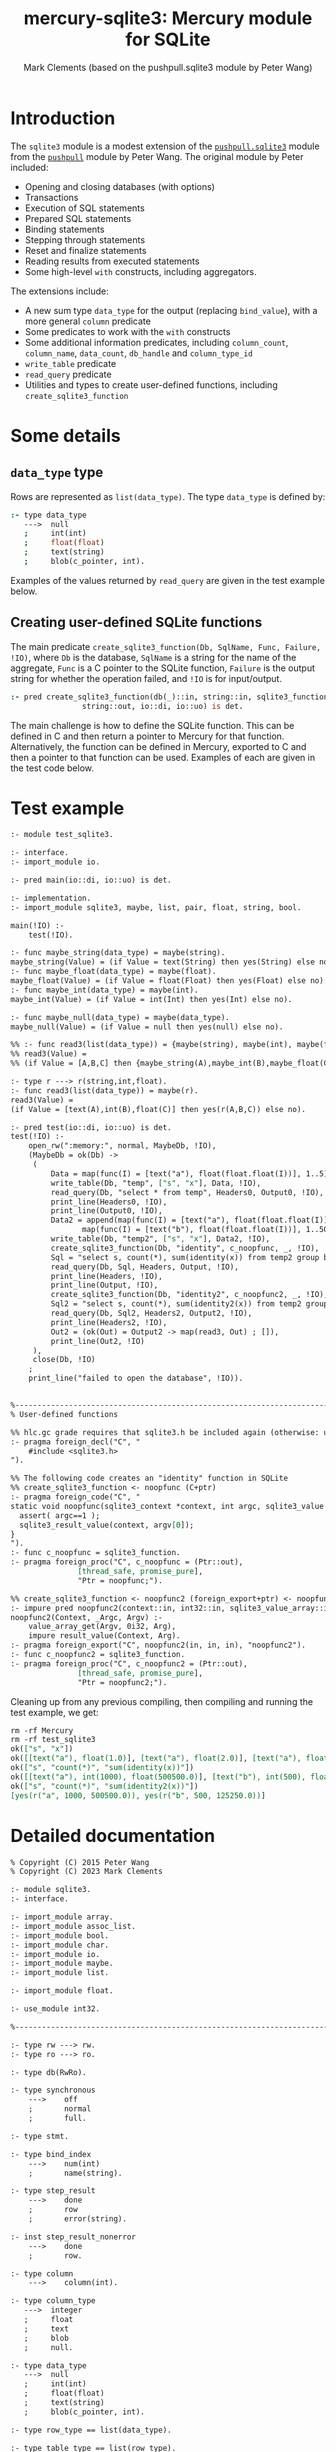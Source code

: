 #+title: mercury-sqlite3: Mercury module for SQLite
#+author: Mark Clements (based on the pushpull.sqlite3 module by Peter Wang)
#+options: toc:nil num:nil

* Introduction

The =sqlite3= module is a modest extension of the [[https://github.com/wangp/pushpull/blob/master/src/sqlite3.m][=pushpull.sqlite3=]] module from the [[https://github.com/wangp/pushpull][=pushpull=]] module by Peter Wang. The original module by Peter included:
- Opening and closing databases (with options)
- Transactions
- Execution of SQL statements
- Prepared SQL statements
- Binding statements
- Stepping through statements
- Reset and finalize statements
- Reading results from executed statements
- Some high-level =with= constructs, including aggregators.

The extensions include:
- A new sum type =data_type= for the output (replacing =bind_value=), with a more general =column= predicate 
- Some predicates to work with the =with= constructs
- Some additional information predicates, including =column_count=, =column_name=, =data_count=, =db_handle= and =column_type_id=
- =write_table= predicate
- =read_query= predicate
- Utilities and types to create user-defined functions, including =create_sqlite3_function=

* Some details

** =data_type= type

Rows are represented as =list(data_type)=. The type =data_type= is defined by:

#+begin_src prolog :eval no
:- type data_type
   --->  null
   ;     int(int)
   ;     float(float)
   ;     text(string)
   ;     blob(c_pointer, int).
#+end_src

Examples of the values returned by =read_query= are given in the test example below.

** Creating user-defined SQLite functions

The main predicate =create_sqlite3_function(Db, SqlName, Func, Failure, !IO)=, where =Db= is the database, =SqlName= is a string for the name of the aggregate, =Func= is a C pointer to the SQLite function, =Failure= is the output string for whether the operation failed, and =!IO= is for input/output.

#+begin_src prolog :eval no
:- pred create_sqlite3_function(db(_)::in, string::in, sqlite3_function::in,
				string::out, io::di, io::uo) is det.
#+end_src

The main challenge is how to define the SQLite function. This can be defined in C and then return a pointer to Mercury for that function. Alternatively, the function can be defined in Mercury, exported to C and then a pointer to that function can be used. Examples of each are given in the test code below.


* Test example

#+begin_src sh :exports results :results org
cat test_sqlite3.m
#+end_src

#+RESULTS:
#+begin_src org
:- module test_sqlite3.

:- interface.
:- import_module io.

:- pred main(io::di, io::uo) is det.

:- implementation.
:- import_module sqlite3, maybe, list, pair, float, string, bool.

main(!IO) :-
    test(!IO).

:- func maybe_string(data_type) = maybe(string).
maybe_string(Value) = (if Value = text(String) then yes(String) else no).
:- func maybe_float(data_type) = maybe(float).
maybe_float(Value) = (if Value = float(Float) then yes(Float) else no).
:- func maybe_int(data_type) = maybe(int).
maybe_int(Value) = (if Value = int(Int) then yes(Int) else no).

:- func maybe_null(data_type) = maybe(data_type).
maybe_null(Value) = (if Value = null then yes(null) else no).

%% :- func read3(list(data_type)) = {maybe(string), maybe(int), maybe(float)}.
%% read3(Value) =
%% (if Value = [A,B,C] then {maybe_string(A),maybe_int(B),maybe_float(C)} else {no,no,no}).

:- type r ---> r(string,int,float).
:- func read3(list(data_type)) = maybe(r).
read3(Value) =
(if Value = [text(A),int(B),float(C)] then yes(r(A,B,C)) else no).

:- pred test(io::di, io::uo) is det.
test(!IO) :-
    open_rw(":memory:", normal, MaybeDb, !IO),
    (MaybeDb = ok(Db) ->
	 (
	     Data = map(func(I) = [text("a"), float(float.float(I))], 1..5),
	     write_table(Db, "temp", ["s", "x"], Data, !IO),
	     read_query(Db, "select * from temp", Headers0, Output0, !IO),
	     print_line(Headers0, !IO),
	     print_line(Output0, !IO),
	     Data2 = append(map(func(I) = [text("a"), float(float.float(I))], 1..1000),
			    map(func(I) = [text("b"), float(float.float(I))], 1..500)),
	     write_table(Db, "temp2", ["s", "x"], Data2, !IO),
	     create_sqlite3_function(Db, "identity", c_noopfunc, _, !IO),
	     Sql = "select s, count(*), sum(identity(x)) from temp2 group by s",
	     read_query(Db, Sql, Headers, Output, !IO),
	     print_line(Headers, !IO),
	     print_line(Output, !IO),
	     create_sqlite3_function(Db, "identity2", c_noopfunc2, _, !IO),
	     Sql2 = "select s, count(*), sum(identity2(x)) from temp2 group by s",
	     read_query(Db, Sql2, Headers2, Output2, !IO),
	     print_line(Headers2, !IO),
	     Out2 = (ok(Out) = Output2 -> map(read3, Out) ; []),
	     print_line(Out2, !IO)
	 ),
	 close(Db, !IO)
    ;
    print_line("failed to open the database", !IO)).


%-----------------------------------------------------------------------------%
% User-defined functions

%% hlc.gc grade requires that sqlite3.h be included again (otherwise: unknown type names)
:- pragma foreign_decl("C", "
    #include <sqlite3.h>
").

%% The following code creates an "identity" function in SQLite
%% create_sqlite3_function <- noopfunc (C+ptr)
:- pragma foreign_code("C", "
static void noopfunc(sqlite3_context *context, int argc, sqlite3_value **argv) {
  assert( argc==1 );
  sqlite3_result_value(context, argv[0]);
}
").
:- func c_noopfunc = sqlite3_function.
:- pragma foreign_proc("C", c_noopfunc = (Ptr::out),
		       [thread_safe, promise_pure],
		       "Ptr = noopfunc;").

%% create_sqlite3_function <- noopfunc2 (foreign_export+ptr) <- noopfunc2 (impure pred)
:- impure pred noopfunc2(context::in, int32::in, sqlite3_value_array::in) is det.
noopfunc2(Context, _Argc, Argv) :-
    value_array_get(Argv, 0i32, Arg),
    impure result_value(Context, Arg).
:- pragma foreign_export("C", noopfunc2(in, in, in), "noopfunc2").
:- func c_noopfunc2 = sqlite3_function.
:- pragma foreign_proc("C", c_noopfunc2 = (Ptr::out),
		       [thread_safe, promise_pure],
		       "Ptr = noopfunc2;").

#+end_src

Cleaning up from any previous compiling, then compiling and running the test example, we get:

#+begin_src bash :exports results :results org
  make clean
  mmc --make test_sqlite3 -lsqlite3
  ./test_sqlite3
#+end_src

#+RESULTS:
#+begin_src org
rm -rf Mercury
rm -rf test_sqlite3
ok(["s", "x"])
ok([[text("a"), float(1.0)], [text("a"), float(2.0)], [text("a"), float(3.0)], [text("a"), float(4.0)], [text("a"), float(5.0)]])
ok(["s", "count(*)", "sum(identity(x))"])
ok([[text("a"), int(1000), float(500500.0)], [text("b"), int(500), float(125250.0)]])
ok(["s", "count(*)", "sum(identity2(x))"])
[yes(r("a", 1000, 500500.0)), yes(r("b", 500, 125250.0))]
#+end_src


* Detailed documentation

#+begin_src bash :exports results :results org
LN=`grep -n -m 1 implementation sqlite3.m | cut -b 1-3`
LN2=`expr $LN - 4`
LN3=`expr $LN - 6`
head sqlite3.m -n $LN2 | tail -n $LN3
#+end_src

#+RESULTS:
#+begin_src org
% Copyright (C) 2015 Peter Wang
% Copyright (C) 2023 Mark Clements

:- module sqlite3.
:- interface.

:- import_module array.
:- import_module assoc_list.
:- import_module bool.
:- import_module char.
:- import_module io.
:- import_module maybe.
:- import_module list.

:- import_module float.

:- use_module int32.

%-----------------------------------------------------------------------------%

:- type rw ---> rw.
:- type ro ---> ro.

:- type db(RwRo).

:- type synchronous
    --->    off
    ;       normal
    ;       full.

:- type stmt.

:- type bind_index
    --->    num(int)
    ;       name(string).

:- type step_result
    --->    done
    ;       row
    ;       error(string).

:- inst step_result_nonerror
    --->    done
    ;       row.

:- type column
    --->    column(int).

:- type column_type
   --->  integer
   ;     float
   ;     text
   ;     blob
   ;     null.

:- type data_type
   --->  null
   ;     int(int)
   ;     float(float)
   ;     text(string)
   ;     blob(c_pointer, int).

:- type row_type == list(data_type).

:- type table_type == list(row_type).

:- type sqlite_error % exception type
    --->    sqlite_error(string).

%-----------------------------------------------------------------------------%

:- pred init_multithreaded(maybe_error::out, io::di, io::uo) is det.

:- pred synchronous(synchronous, string).
:- mode synchronous(in, out) is det.
:- mode synchronous(out, in) is semidet.

:- pred open_rw(string::in, synchronous::in, maybe_error(db(rw))::out,
    io::di, io::uo) is det.

:- pred open_ro(string::in, maybe_error(db(ro))::out, io::di, io::uo) is det.

:- pred close(db(RwRo)::in, io::di, io::uo) is det.

    % This is only good for temporarily treating a rw database connection
    % as a ro database connection.  It should be avoided.
    %
:- pred rw_db_to_ro_db(db(rw)::in, db(ro)::out) is det.

%-----------------------------------------------------------------------------%

    % Must be paired with end_transaction or rollback_transaction.
    %
:- pred begin_transaction(db(RwRo)::in, maybe_error::out,
    io::di, io::uo) is det.

:- pred end_transaction(db(RwRo)::in, maybe_error::out,
    io::di, io::uo) is det.

:- pred rollback_transaction(db(RwRo)::in, maybe_error::out,
    io::di, io::uo) is det.

:- pred exec(db(RwRo)::in, string::in, maybe_error::out,
    io::di, io::uo) is det.

%-----------------------------------------------------------------------------%

% Low-level interface

:- pred prepare(db(RwRo)::in, string::in, maybe_error(stmt)::out,
    io::di, io::uo) is det.

:- pred bind(db(RwRo)::in, stmt::in, bind_index::in, data_type::in,
    maybe_error::out, io::di, io::uo) is det.

:- pred bind_int(db(RwRo)::in, stmt::in, bind_index::in, int::in,
    maybe_error::out, io::di, io::uo) is det.

:- pred bind_float(db(RwRo)::in, stmt::in, bind_index::in, float::in,
    maybe_error::out, io::di, io::uo) is det.

    % This is "unsafe" in that the GC could collect the string while it is
    % still bound to the stmt.  You must keep a reference to the string while
    % it is still bound to the stmt.
    %
:- pred unsafe_bind_text(db(RwRo)::in, stmt::in, bind_index::in, string::in,
    maybe_error::out, io::di, io::uo) is det.

    % This is "unsafe" in that the GC could collect the object containing
    % the pointer address while the address is still bound to the stmt.
    % You must keep a reference to the object while the pointer is still
    % bound to the stmt.
    %
:- pred unsafe_bind_blob(db(RwRo)::in, stmt::in, bind_index::in,
    c_pointer::in, int::in, maybe_error::out, io::di, io::uo) is det.

:- pred bind_null(db(RwRo)::in, stmt::in, bind_index::in,
    maybe_error::out, io::di, io::uo) is det.

:- pred step(db(RwRo)::in, sqlite3.stmt::in, step_result::out,
    io::di, io::uo) is det.

:- pred reset(db(RwRo)::in, stmt::in, maybe_error::out,
    io::di, io::uo) is det.

:- pred finalize(stmt::in, io::di, io::uo) is det.

%-----------------------------------------------------------------------------%

:- pred column_is_null(stmt::in, column::in, bool::out,
    io::di, io::uo) is det.

:- pred column_int(stmt::in, column::in, int::out,
    io::di, io::uo) is det.

:- pred column_float(stmt::in, column::in, float::out,
    io::di, io::uo) is det.

:- pred column_text(stmt::in, column::in, string::out,
    io::di, io::uo) is det.

:- pred column_maybe_text(stmt::in, column::in, maybe(string)::out,
    io::di, io::uo) is det.

:- pred column_blob(stmt::in, column::in, c_pointer::out, int::out,
		    io::di, io::uo) is det.

:- pred column_type(stmt::in, column::in, int::out,
		    io::di, io::uo) is det.

:- pred column(stmt::in, column::in, data_type::out, io::di, io::uo) is det.

:- pred column_count(stmt::in, int::out, io::di, io::uo) is det.

:- pred column_name(stmt::in, column::in, string::out,
    io::di, io::uo) is det.

:- pred data_count(stmt::in, int::out, io::di, io::uo) is det.

:- pred db_handle(stmt::in, db(T)::out, io::di, io::uo) is det.

:- func column_type_id(column_type) = int.

%-----------------------------------------------------------------------------%

:- func escape_LIKE_argument(char, string) = string.

%-----------------------------------------------------------------------------%

% High-level interface

    % The bindings list is kept alive until the statement is finalized.
    %
:- pred with_stmt(
    pred(db(RwRo), stmt, T, io, io)::in(pred(in, in, out(TI), di, uo) is det),
    db(RwRo)::in, string::in, assoc_list(bind_index, data_type)::in,
    T::out(TI), io::di, io::uo) is det.

:- pred with_prepared_stmt(
    pred(db(RwRo), stmt, T, io, io)::in(pred(in, in, out(TI), di, uo) is det),
    db(RwRo)::in, stmt::in, assoc_list(bind_index, data_type)::in,
    T::out(TI), io::di, io::uo) is det.

:- pred with_stmt_acc(
    pred(db(RwRo), stmt, T, T, io, io)::in(pred(in, in, in, out, di, uo) is det),
    db(RwRo)::in, string::in, assoc_list(bind_index, data_type)::in,
    T::in, T::out, io::di, io::uo) is det.

:- pred with_stmt_acc3(
    pred(db(RwRo), stmt, maybe_error, A, A, B, B, C, C, io, io),
    db(RwRo), string, assoc_list(bind_index, data_type),
    maybe_error, A, A, B, B, C, C, io, io).
:- mode with_stmt_acc3(
    in(pred(in, in, out, in, out, in, out, in, out, di, uo) is det),
    in, in, in, out, in, out, in, out, in, out, di, uo) is det.
:- mode with_stmt_acc3(
    in(pred(in, in, out, in, out, in, out, array_di, array_uo, di, uo) is det),
    in, in, in, out, in, out, in, out, array_di, array_uo, di, uo) is det.

:- pred bind_checked(db(RwRo)::in, stmt::in,
    assoc_list(bind_index, data_type)::in, io::di, io::uo) is det.

:- pred step_ok(db(RwRo)::in, stmt::in, step_result::out(step_result_nonerror),
    io::di, io::uo) is det.

:- pred step_ok_keep_alive(db(RwRo)::in, stmt::in,
    assoc_list(bind_index, data_type)::in,
    step_result::out(step_result_nonerror), io::di, io::uo) is det.

:- pred insert_row(db(rw)::in, stmt::in, maybe_error::out,
    io::di, io::uo) is det.

:- pred get_header(db(rw)::in, stmt::in, maybe_error(list(string))::out,
    io::di, io::uo) is det.

:- pred get_row(db(rw)::in, stmt::in, maybe_error(row_type)::out,
    io::di, io::uo) is det.

:- pred get_rows(db(rw)::in, stmt::in, maybe_error(table_type)::out,
		 io::di, io::uo) is det.

:- pred get_cols(db(rw)::in, stmt::in, list(list(data_type))::out,
    io::di, io::uo) is det.

:- pred write_table(db(rw)::in, % Db
		    string::in, % TableName
		    list(string)::in, % Headers
		    list(list(data_type))::in, % Data
		    io::di, io::uo) is det.

:- pred read_query(db(rw)::in, % Db
		   string::in, % Query
		   maybe_error(list(string))::out, % Headers
		   maybe_error(list(list(data_type)))::out, % Data
		   io::di, io::uo) is det.


%-----------------------------------------------------------------------------%
%% utilities to support creating functions

:- type context.

:- type sqlite3_value.

:- type sqlite3_value_array.

:- type sqlite3_function.

:- pred value_array_get(sqlite3_value_array::in, int32::in, sqlite3_value::out) is det.

:- impure pred result_value(context::in, sqlite3_value::in) is det.
:- impure pred result_double(context::in, float::in) is det.
:- impure pred result_int(context::in, int::in) is det.
:- impure pred result_blob(context::in, c_pointer::in, int::in) is det.
:- impure pred result_text(context::in, string::in) is det.

:- pred value_double(sqlite3_value::in, float::out) is det.
:- pred value_int(sqlite3_value::in, int::out) is det.
:- pred value_text(sqlite3_value::in, string::out) is det.
:- pred value_blob(sqlite3_value::in, c_pointer::out, int::out) is det.

:- pred create_sqlite3_function(db(_)::in, string::in, sqlite3_function::in,
				string::out, io::di, io::uo) is det.

#+end_src

